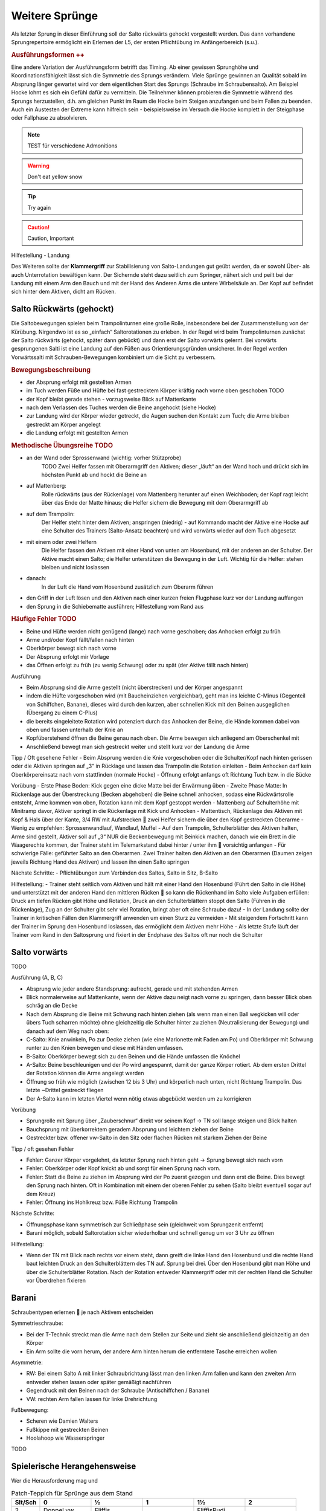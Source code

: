Weitere Sprünge
==============================

..
    TODO

Als letzter Sprung in dieser Einführung soll der Salto rückwärts gehockt vorgestellt werden. Das dann vorhandene Sprungrepertoire ermöglicht ein Erlernen der L5, der ersten Pflichtübung im Anfängerbereich (s.u.).

.. rubric:: Ausführungsformen ++

Eine andere Variation der Ausführungsform betrifft das Timing. Ab einer gewissen Sprunghöhe und Koordinationsfähigkeit lässt sich die Symmetrie des Sprungs verändern. Viele Sprünge gewinnen an Qualität sobald im Absprung länger gewartet wird vor dem eigentlichen Start des Sprungs (Schraube im Schraubensalto). Am Beispiel Hocke lohnt es sich ein Gefühl dafür zu vermitteln. Die Teilnehmer können probieren die Symmetrie während des Sprungs herzustellen, d.h. am gleichen Punkt im Raum die Hocke beim Steigen anzufangen und beim Fallen zu beenden. Auch ein Austesten der Extreme kann hilfreich sein - beispielsweise im Versuch die Hocke komplett in der Steigphase oder Fallphase zu absolvieren.


.. note::
    TEST für verschiedene Admonitions

.. warning::
    Don't eat yellow snow

.. tip::
    Try again

.. caution::
    Caution, Important

Hilfestellung - Landung

Des Weiteren sollte der **Klammergriff** zur Stabilisierung von Salto-Landungen gut geübt werden, da er sowohl Über- als auch Unterrotation bewältigen kann. Der Sichernde steht dazu seitlich zum Springer, nähert sich und peilt bei der Landung mit einem Arm den Bauch und mit der Hand des Anderen Arms die untere Wirbelsäule an. Der Kopf auf befindet sich hinter dem Aktiven, dicht am Rücken.


Salto Rückwärts (gehockt)
--------------------------

Die Saltobewegungen spielen beim Trampolinturnen eine große Rolle, insbesondere bei der Zusammenstellung von der Kürübung. Nirgendwo ist es so „einfach“ Saltorotationen zu erleben. In der Regel wird beim Trampolinturnen zunächst der Salto rückwärts (gehockt, später dann gebückt) und dann erst der Salto vorwärts gelernt. Bei vorwärts gesprungenen Salti ist eine Landung auf den Füßen aus Orientierungsgründen unsicherer. In der Regel werden Vorwärtssalti mit Schrauben-Bewegungen kombiniert um die Sicht zu verbessern.

.. rubric:: Bewegungsbeschreibung

- der Absprung erfolgt mit gestellten Armen
- im Tuch werden Füße und Hüfte bei fast gestrecktem Körper kräftig nach vorne oben geschoben TODO
- der Kopf bleibt gerade stehen - vorzugsweise Blick auf Mattenkante
- nach dem Verlassen des Tuches werden die Beine angehockt (siehe Hocke)
- zur Landung wird der Körper wieder getreckt, die Augen suchen den Kontakt zum Tuch; die Arme bleiben gestreckt am Körper angelegt
- die Landung erfolgt mit gestellten Armen

.. rubric:: Methodische Übungsreihe TODO

- an der Wand oder Sprossenwand (wichtig: vorher Stützprobe)
    TODO Zwei Helfer fassen mit Oberarmgriff den Aktiven; dieser „läuft“ an der Wand hoch und drückt sich im höchsten Punkt ab und hockt die Beine an
- auf Mattenberg:
    Rolle rückwärts (aus der Rückenlage) vom Mattenberg herunter auf einen Weichboden; der Kopf ragt leicht über das Ende der Matte hinaus; die Helfer sichern die Bewegung mit dem Oberarmgriff ab
- auf dem Trampolin:
    Der Helfer steht hinter dem Aktiven; anspringen (niedrig) - auf Kommando macht der Aktive eine Hocke auf eine Schulter des Trainers (Salto-Ansatz beachten) und wird vorwärts wieder auf dem Tuch abgesetzt
- mit einem oder zwei Helfern
    Die Helfer fassen den Aktiven mit einer Hand von unten am Hosenbund, mit der anderen an der Schulter. Der Aktive macht einen Salto; die Helfer unterstützen die Bewegung in der Luft. Wichtig für die Helfer: stehen bleiben und nicht loslassen
- danach:
    In der Luft die Hand vom Hosenbund zusätzlich zum Oberarm führen
- den Griff in der Luft lösen und den Aktiven nach einer kurzen freien Flugphase kurz vor der Landung auffangen
- den Sprung in die Schiebematte ausführen; Hilfestellung vom Rand aus

.. rubric:: Häufige Fehler TODO

- Beine und Hüfte werden nicht genügend (lange) nach vorne geschoben; das Anhocken erfolgt zu früh
- Arme und/oder Kopf fällt/fallen nach hinten
- Oberkörper bewegt sich nach vorne
- Der Absprung erfolgt mir Vorlage
- das Öffnen erfolgt zu früh (zu wenig Schwung) oder zu spät (der Aktive fällt nach hinten)

Ausführung

- Beim Absprung sind die Arme gestellt (nicht überstrecken) und der Körper angespannt
- indem die Hüfte vorgeschoben wird (mit Baucheinziehen vergleichbar), geht man ins leichte C-Minus (Gegenteil von Schiffchen, Banane), dieses wird durch den kurzen, aber schnellen Kick mit den Beinen ausgeglichen (Übergang zu einem C-Plus)
- die bereits eingeleitete Rotation wird potenziert durch das Anhocken der Beine, die Hände kommen dabei von oben und fassen unterhalb der Knie an
- Kopfüberstehend öffnen die Beine genau nach oben. Die Arme bewegen sich anliegend am Oberschenkel mit
- Anschließend bewegt man sich gestreckt weiter und stellt kurz vor der Landung die Arme

Tipp / Oft gesehene Fehler
- Beim Absprung werden die Knie vorgeschoben oder die Schulter/Kopf nach hinten gerissen oder die Aktiven springen auf „3“ in Rücklage und lassen das Trampolin die Rotation einleiten
- Beim Anhocken darf kein Oberkörpereinsatz nach vorn stattfinden (normale Hocke)
- Öffnung erfolgt anfangs oft Richtung Tuch bzw. in die Bücke

Vorübung
- Erste Phase Boden: Kick gegen eine dicke Matte bei der Erwärmung üben
- Zweite Phase Matte: In Rückenlage aus der Überstreckung (Becken abgehoben) die Beine schnell anhocken, sodass eine Rückwärtsrolle entsteht, Arme kommen von oben, Rotation kann mit dem Kopf gestoppt werden
- Mattenberg auf Schulterhöhe mit Minitramp davor, Aktiver springt in die Rückenlage mit Kick und Anhocken
- Mattentisch, Rückenlage des Aktiven mit Kopf & Hals über der Kante, 3/4 RW mit Aufstrecken  zwei Helfer sichern die über den Kopf gestreckten Oberarme
- Wenig zu empfehlen: Sprossenwandlauf, Wandlauf, Muffel
- Auf dem Trampolin, Schulterblätter des Aktiven halten, Arme sind gestellt, Aktiver soll auf „3“ NUR die Beckenbewegung mit Beinkick machen, danach wie ein Brett in die Waagerechte kommen, der Trainer steht im Telemarkstand dabei hinter / unter ihm  vorsichtig anfangen
- Für schwierige Fälle: geführter Salto an den Oberarmen. Zwei Trainer halten den Aktiven an den Oberarmen (Daumen zeigen jeweils Richtung Hand des Aktiven) und lassen ihn einen Salto springen

Nächste Schritte:
- Pflichtübungen zum Verbinden des Saltos, Salto in Sitz, B-Salto

Hilfestellung:
- Trainer steht seitlich vom Aktiven und hält mit einer Hand den Hosenbund (Führt den Salto in die Höhe) und unterstützt mit der anderen Hand den mittleren Rücken  so kann die Rückenhand im Salto viele Aufgaben erfüllen: Druck am tiefen Rücken gibt Höhe und Rotation, Druck an den Schulterblättern stoppt den Salto (Führen in die Rückenlage), Zug an der Schulter gibt sehr viel Rotation, bringt aber oft eine Schraube dazu!
- In der Landung sollte der Trainer in kritischen Fällen den Klammergriff anwenden um einen Sturz zu vermeiden
- Mit steigendem Fortschritt kann der Trainer im Sprung den Hosenbund loslassen, das ermöglicht dem Aktiven mehr Höhe
- Als letzte Stufe läuft der Trainer vom Rand in den Saltosprung und fixiert in der Endphase des Saltos oft nur noch die Schulter


Salto vorwärts
---------------

TODO

Ausführung (A, B, C)

- Absprung wie jeder andere Standsprung: aufrecht, gerade und mit stehenden Armen
- Blick normalerweise auf Mattenkante, wenn der Aktive dazu neigt nach vorne zu springen, dann besser Blick oben schräg an die Decke
- Nach dem Absprung die Beine mit Schwung nach hinten ziehen (als wenn man einen Ball wegkicken will oder übers Tuch scharren möchte) ohne gleichzeitig die Schulter hinter zu ziehen (Neutralisierung der Bewegung) und danach auf dem Weg nach oben:
- C-Salto: Knie anwinkeln, Po zur Decke ziehen (wie eine Marionette mit Faden am Po) und Oberkörper mit Schwung runter zu den Knien bewegen und diese mit Händen umfassen.
- B-Salto: Oberkörper bewegt sich zu den Beinen und die Hände umfassen die Knöchel
- A-Salto: Beine beschleunigen und der Po wird angespannt, damit der ganze Körper rotiert. Ab dem ersten Drittel der Rotation können die Arme angelegt werden
- Öffnung so früh wie möglich (zwischen 12 bis 3 Uhr) und körperlich nach unten, nicht Richtung Trampolin. Das letzte ~Drittel gestreckt fliegen
- Der A-Salto kann im letzten Viertel wenn nötig etwas abgebückt werden um zu korrigieren

Vorübung

- Sprungrolle mit Sprung über „Zauberschnur“ direkt vor seinem Kopf -> TN soll lange steigen und Blick halten
- Bauchsprung mit überkorrektem geradem Absprung und leichtem ziehen der Beine
- Gestreckter bzw. offener vw-Salto in den Sitz oder flachen Rücken mit starkem Ziehen der Beine

Tipp / oft gesehen Fehler

- Fehler: Ganzer Körper vorgelehnt, da letzter Sprung nach hinten geht -> Sprung bewegt sich nach vorn
- Fehler: Oberkörper oder Kopf knickt ab und sorgt für einen Sprung nach vorn.
- Fehler: Statt die Beine zu ziehen im Absprung wird der Po zuerst gezogen und dann erst die Beine. Dies bewegt den Sprung nach hinten. Oft in Kombination mit einem der oberen Fehler zu sehen (Salto bleibt eventuell sogar auf dem Kreuz)
- Fehler: Öffnung ins Hohlkreuz bzw. Füße Richtung Trampolin

Nächste Schritte:

- Öffnungsphase kann symmetrisch zur Schließphase sein (gleichweit vom Sprungzenit entfernt)
- Barani möglich, sobald Saltorotation sicher wiederholbar und schnell genug um vor 3 Uhr zu öffnen

Hilfestellung:

- Wenn der TN mit Blick nach rechts vor einem steht, dann greift die linke Hand den Hosenbund und die rechte Hand baut leichten Druck an den Schulterblättern des TN auf. Sprung bei drei. Über den Hosenbund gibt man Höhe und über die Schulterblätter Rotation. Nach der Rotation entweder Klammergriff oder mit der rechten Hand die Schulter vor Überdrehen fixieren

Barani
-----------------------------

Schraubentypen erlernen  je nach Aktivem entscheiden

Symmetrieschraube:

- Bei der T-Technik streckt man die Arme nach dem Stellen zur Seite und zieht sie anschließend gleichzeitig an den Körper
- Ein Arm sollte die vorn herum, der andere Arm hinten herum die entferntere Tasche erreichen wollen

Asymmetrie:

- RW: Bei einem Salto A mit linker Schraubrichtung lässt man den linken Arm fallen und kann den zweiten Arm entweder stehen lassen oder später gemäßigt nachführen
- Gegendruck mit den Beinen nach der Schraube (Antischiffchen / Banane)
- VW: rechten Arm fallen lassen für linke Drehrichtung

Fußbewegung:

- Scheren wie Damien Walters
- Fußkippe mit gestreckten Beinen
- Hoolahoop wie Wasserspringer

TODO

Spielerische Herangehensweise
------------------------------

Wer die Herausforderung mag und

.. table:: Patch-Teppich für Sprünge aus dem Stand
    :widths: 10 18 18 18 18 18

    ======= =========== =========== =========== =========== ===========
    Slt/Sch 0           ½           1           1½          2
    ======= =========== =========== =========== =========== ===========
    2       Doppel vw.  Fliffis     .           FliffisRudi .
    1.75    1 3/4 vor   .           .           .           .
    1.25    Salto zu B. .           .           .           .
    1       Salto vw.   Barani      .           Rudi        .
    0.75    3/4 vor     .           .           .           .
    0.25    Bauch       ½ Rücken    Ganze Bauch .           .
    0       **Stand**   ½ Schraube  Schraube    1½ Schraube Doppel S.
    -0.25   Rücken      ½ Bauch     Ganze Rü.   .           .
    -0.75   3/4 rw      .           .           .           .
    -1      Salto rw.   .           Schraubs.   .           Doppels. S.
    -1.25   Salto in R. .           .           .           .
    -1.75   .           .           .           .           .
    -2      Doppel rw.              Voll ein oä .           .
    ======= =========== =========== =========== =========== ===========
